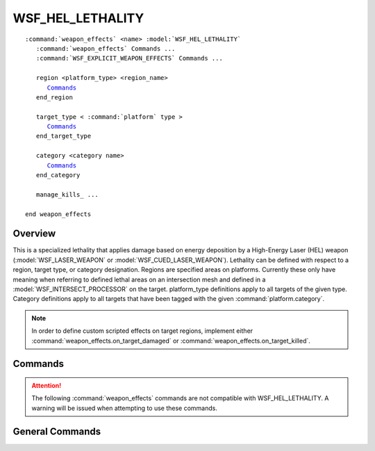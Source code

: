 .. ****************************************************************************
.. CUI
..
.. The Advanced Framework for Simulation, Integration, and Modeling (AFSIM)
..
.. The use, dissemination or disclosure of data in this file is subject to
.. limitation or restriction. See accompanying README and LICENSE for details.
.. ****************************************************************************

WSF_HEL_LETHALITY
=================

.. model:: weapon_effects WSF_HEL_LETHALITY

.. parsed-literal::

   :command:`weapon_effects` <name> :model:`WSF_HEL_LETHALITY`
      :command:`weapon_effects` Commands ...
      :command:`WSF_EXPLICIT_WEAPON_EFFECTS` Commands ...

      region <platform_type> <region_name>
         Commands_
      end_region

      target_type < :command:`platform` type >
         Commands_
      end_target_type

      category <category name>
         Commands_
      end_category

      manage_kills_ ...

   end weapon_effects

Overview
--------

This is a specialized lethality that applies damage based on energy deposition by a High-Energy Laser (HEL) weapon
(:model:`WSF_LASER_WEAPON` or :model:`WSF_CUED_LASER_WEAPON`).
Lethality can be defined with respect to a region, target type, or category designation.  Regions are specified areas
on platforms.  Currently these only have meaning when referring to defined lethal areas on an intersection mesh and
defined in a :model:`WSF_INTERSECT_PROCESSOR` on the target.   platform_type definitions apply to all targets of the given
type.  Category definitions apply to all targets that have been tagged with the given :command:`platform.category`.

.. note::

   In order to define custom scripted effects on target regions, implement either
   :command:`weapon_effects.on_target_damaged` or :command:`weapon_effects.on_target_killed`.

.. block:: WSF_HEL_LETHALITY
   
Commands
--------

.. attention::

   The following :command:`weapon_effects` commands are not compatible with WSF_HEL_LETHALITY.  A warning will be issued when attempting to use these commands.

   .. hlist::
      :columns: 2
	  
      * :command:`weapon_effects.intercept_pk`
      * :command:`weapon_effects.launch_pk`  
      * :command:`weapon_effects.use_intercept_pk`
      * :command:`weapon_effects.use_launch_pk`


.. command:: damage_radius <length-value> 
   
   Specifies the radius over which the beam is effective.  If this is smaller than the beam size, only that part of the
   beam incident within the circular region will be used for lethality calculations.  If it is larger than the beam size,
   the entire beam will be used.  If specified, the area represented by the damage radius will be used in the energy
   density calculation.  If not specified, the full beam size will be used in the energy density calculation.
   
   Default: Not specified (the beam size is used) 

.. command:: minimum_energy <energy-value>
   
   Specifies the minimum energy deposition on target necessary to apply the lethality to the target.

.. command:: minimum_energy_density  <fluence-value> 
   
   Specifies the minimum energy density (in j/cm^2 or equivalent) deposition on target necessary to apply the lethality to
   the target.

.. command:: pk_energy_table  table 
   
   Define a probability of kill vs. threshold energy table.
   The table should have the following form::
   
     *number-of-rows*
     *p-k_1 energy-threshold_1*
     *p-k_2 energy-threshold_2*
     *...*
     *p-k_n energy-threshold_n*
   
   A simple example is as follows::
   
     pk_energy_table
        5
        0.1 1 kj
        0.3 2 kj
        0.5 3 kj
        0.7 4 kj
        0.9 5 kj
      end_pk_energy_table
   
   Energy thresholds should be listed in increasing order.
   A p-k draw will be made after each :command:`WSF_LASER_WEAPON.firing_update_interval` during the engagement.  The reference p-k value will be interpolated from the table
   depending on the current cumulative energy deposition on target.  If the draw is less than the the reference value, the
   effect of the lethality will be processed.
   
   .. note:: Changing the associated weapon's :command:`WSF_LASER_WEAPON.firing_update_interval` will affect the overall probability of kill when using the pk_energy_table_. More p-k draws will be made with decreasing :command:`WSF_LASER_WEAPON.firing_update_interval` (effect is more likely overall), and fewer p-k draws will be made with increasing :command:`WSF_LASER_WEAPON.firing_update_interval` (effect is less likely overall).

General Commands
----------------

.. command:: manage_kills <boolean-value> 
   
   Tells the simulation whether it can kill and remove platforms.
   For an API-based simulation, this should be disabled,
   otherwise, it should be enabled.
   
   Default: true
